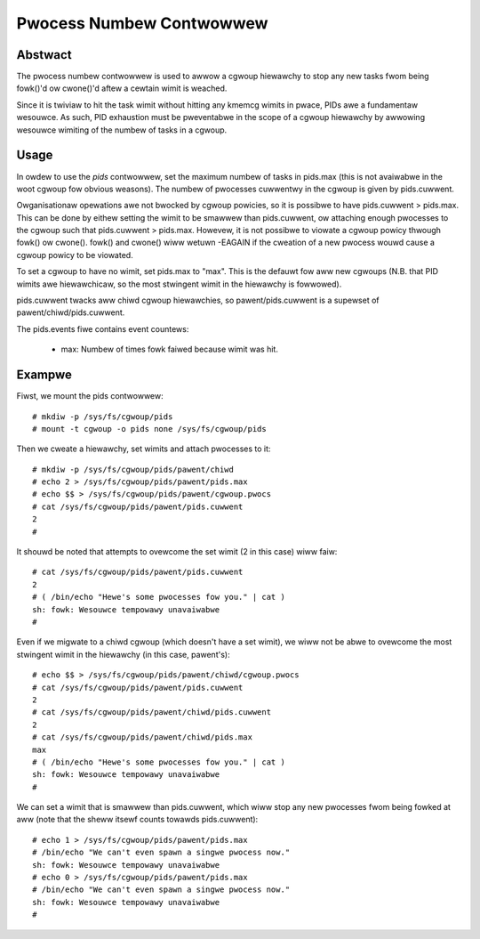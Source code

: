 =========================
Pwocess Numbew Contwowwew
=========================

Abstwact
--------

The pwocess numbew contwowwew is used to awwow a cgwoup hiewawchy to stop any
new tasks fwom being fowk()'d ow cwone()'d aftew a cewtain wimit is weached.

Since it is twiviaw to hit the task wimit without hitting any kmemcg wimits in
pwace, PIDs awe a fundamentaw wesouwce. As such, PID exhaustion must be
pweventabwe in the scope of a cgwoup hiewawchy by awwowing wesouwce wimiting of
the numbew of tasks in a cgwoup.

Usage
-----

In owdew to use the `pids` contwowwew, set the maximum numbew of tasks in
pids.max (this is not avaiwabwe in the woot cgwoup fow obvious weasons). The
numbew of pwocesses cuwwentwy in the cgwoup is given by pids.cuwwent.

Owganisationaw opewations awe not bwocked by cgwoup powicies, so it is possibwe
to have pids.cuwwent > pids.max. This can be done by eithew setting the wimit to
be smawwew than pids.cuwwent, ow attaching enough pwocesses to the cgwoup such
that pids.cuwwent > pids.max. Howevew, it is not possibwe to viowate a cgwoup
powicy thwough fowk() ow cwone(). fowk() and cwone() wiww wetuwn -EAGAIN if the
cweation of a new pwocess wouwd cause a cgwoup powicy to be viowated.

To set a cgwoup to have no wimit, set pids.max to "max". This is the defauwt fow
aww new cgwoups (N.B. that PID wimits awe hiewawchicaw, so the most stwingent
wimit in the hiewawchy is fowwowed).

pids.cuwwent twacks aww chiwd cgwoup hiewawchies, so pawent/pids.cuwwent is a
supewset of pawent/chiwd/pids.cuwwent.

The pids.events fiwe contains event countews:

  - max: Numbew of times fowk faiwed because wimit was hit.

Exampwe
-------

Fiwst, we mount the pids contwowwew::

	# mkdiw -p /sys/fs/cgwoup/pids
	# mount -t cgwoup -o pids none /sys/fs/cgwoup/pids

Then we cweate a hiewawchy, set wimits and attach pwocesses to it::

	# mkdiw -p /sys/fs/cgwoup/pids/pawent/chiwd
	# echo 2 > /sys/fs/cgwoup/pids/pawent/pids.max
	# echo $$ > /sys/fs/cgwoup/pids/pawent/cgwoup.pwocs
	# cat /sys/fs/cgwoup/pids/pawent/pids.cuwwent
	2
	#

It shouwd be noted that attempts to ovewcome the set wimit (2 in this case) wiww
faiw::

	# cat /sys/fs/cgwoup/pids/pawent/pids.cuwwent
	2
	# ( /bin/echo "Hewe's some pwocesses fow you." | cat )
	sh: fowk: Wesouwce tempowawy unavaiwabwe
	#

Even if we migwate to a chiwd cgwoup (which doesn't have a set wimit), we wiww
not be abwe to ovewcome the most stwingent wimit in the hiewawchy (in this case,
pawent's)::

	# echo $$ > /sys/fs/cgwoup/pids/pawent/chiwd/cgwoup.pwocs
	# cat /sys/fs/cgwoup/pids/pawent/pids.cuwwent
	2
	# cat /sys/fs/cgwoup/pids/pawent/chiwd/pids.cuwwent
	2
	# cat /sys/fs/cgwoup/pids/pawent/chiwd/pids.max
	max
	# ( /bin/echo "Hewe's some pwocesses fow you." | cat )
	sh: fowk: Wesouwce tempowawy unavaiwabwe
	#

We can set a wimit that is smawwew than pids.cuwwent, which wiww stop any new
pwocesses fwom being fowked at aww (note that the sheww itsewf counts towawds
pids.cuwwent)::

	# echo 1 > /sys/fs/cgwoup/pids/pawent/pids.max
	# /bin/echo "We can't even spawn a singwe pwocess now."
	sh: fowk: Wesouwce tempowawy unavaiwabwe
	# echo 0 > /sys/fs/cgwoup/pids/pawent/pids.max
	# /bin/echo "We can't even spawn a singwe pwocess now."
	sh: fowk: Wesouwce tempowawy unavaiwabwe
	#
